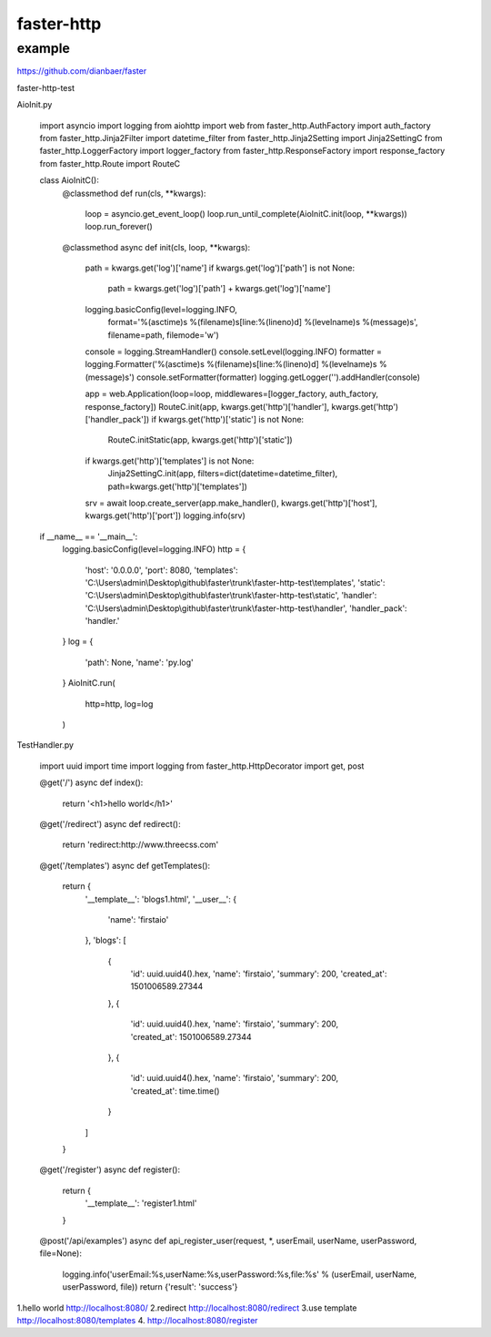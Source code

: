 faster-http
=============


example
-------------

https://github.com/dianbaer/faster

faster-http-test

AioInit.py

	import asyncio
	import logging
	from aiohttp import web
	from faster_http.AuthFactory import auth_factory
	from faster_http.Jinja2Filter import datetime_filter
	from faster_http.Jinja2Setting import Jinja2SettingC
	from faster_http.LoggerFactory import logger_factory
	from faster_http.ResponseFactory import response_factory
	from faster_http.Route import RouteC

	class AioInitC():
		@classmethod
		def run(cls, **kwargs):
			loop = asyncio.get_event_loop()
			loop.run_until_complete(AioInitC.init(loop, **kwargs))
			loop.run_forever()

		@classmethod
		async def init(cls, loop, **kwargs):
			path = kwargs.get('log')['name']
			if kwargs.get('log')['path'] is not None:
				path = kwargs.get('log')['path'] + kwargs.get('log')['name']
			logging.basicConfig(level=logging.INFO,
								format='%(asctime)s %(filename)s[line:%(lineno)d] %(levelname)s %(message)s',
								filename=path, filemode='w')
			console = logging.StreamHandler()
			console.setLevel(logging.INFO)
			formatter = logging.Formatter('%(asctime)s %(filename)s[line:%(lineno)d] %(levelname)s %(message)s')
			console.setFormatter(formatter)
			logging.getLogger('').addHandler(console)

			app = web.Application(loop=loop, middlewares=[logger_factory, auth_factory, response_factory])
			RouteC.init(app, kwargs.get('http')['handler'], kwargs.get('http')['handler_pack'])
			if kwargs.get('http')['static'] is not None:
				RouteC.initStatic(app, kwargs.get('http')['static'])
			if kwargs.get('http')['templates'] is not None:
				Jinja2SettingC.init(app, filters=dict(datetime=datetime_filter), path=kwargs.get('http')['templates'])
			srv = await loop.create_server(app.make_handler(), kwargs.get('http')['host'], kwargs.get('http')['port'])
			logging.info(srv)


	if __name__ == '__main__':
		logging.basicConfig(level=logging.INFO)
		http = {
			'host': '0.0.0.0',
			'port': 8080,
			'templates': 'C:\\Users\\admin\\Desktop\\github\\faster\\trunk\\faster-http-test\\templates',
			'static': 'C:\\Users\\admin\\Desktop\\github\\faster\\trunk\\faster-http-test\\static',
			'handler': 'C:\\Users\\admin\\Desktop\\github\\faster\\trunk\\faster-http-test\\handler',
			'handler_pack': 'handler.'
		}
		log = {
			'path': None,
			'name': 'py.log'
		}
		AioInitC.run(
			http=http,
			log=log
		)

TestHandler.py	
		
	import uuid
	import time
	import logging
	from faster_http.HttpDecorator import get, post

	@get('/')
	async def index():
		return '<h1>hello world</h1>'

	@get('/redirect')
	async def redirect():
		return 'redirect:http://www.threecss.com'

	@get('/templates')
	async def getTemplates():
		return {
			'__template__': 'blogs1.html',
			'__user__': {
				'name': 'firstaio'
			},
			'blogs': [
				{
					'id': uuid.uuid4().hex,
					'name': 'firstaio',
					'summary': 200,
					'created_at': 1501006589.27344
				},
				{
					'id': uuid.uuid4().hex,
					'name': 'firstaio',
					'summary': 200,
					'created_at': 1501006589.27344
				},
				{
					'id': uuid.uuid4().hex,
					'name': 'firstaio',
					'summary': 200,
					'created_at': time.time()
				}
			]

		}

	@get('/register')
	async def register():
		return {
			'__template__': 'register1.html'
		}

	@post('/api/examples')
	async def api_register_user(request, *, userEmail, userName, userPassword, file=None):
		logging.info('userEmail:%s,userName:%s,userPassword:%s,file:%s' % (userEmail, userName, userPassword, file))
		return {'result': 'success'}
			
		

1.hello world
http://localhost:8080/
2.redirect
http://localhost:8080/redirect
3.use template
http://localhost:8080/templates
4.
http://localhost:8080/register
